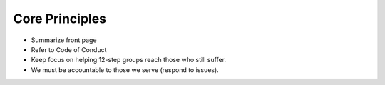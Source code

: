 .. _principles:

Core Principles
===============

- Summarize front page
- Refer to Code of Conduct
- Keep focus on helping 12-step groups reach those who still suffer.
- We must be accountable to those we serve (respond to issues).
